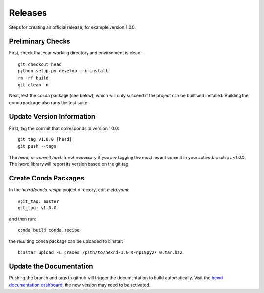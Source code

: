 Releases
========

Steps for creating an official release, for example version 1.0.0.


Preliminary Checks
------------------

First, check that your working directory and environment is clean::

  git checkout head
  python setup.py develop --uninstall
  rm -rf build
  git clean -n

Next, test the  conda package (see below), which will only succeed if the
project can be built and installed. Building the conda package also runs
the test suite.


Update Version Information
--------------------------

First, tag the commit that corresponds to version 1.0.0::

  git tag v1.0.0 [head]
  git push --tags

The `head`, or `commit hash` is not necessary if you are tagging the most
recent commit in your active branch as v1.0.0. The hexrd library will report
its version based on the git tag.


Create Conda Packages
---------------------

In the `hexrd/conda.recipe` project directory, edit `meta.yaml`::

  #git_tag: master
  git_tag: v1.0.0

and then run::

  conda build conda.recipe

the resulting conda package can be uploaded to binstar::

  binstar upload -u praxes /path/to/hexrd-1.0.0-np19py27_0.tar.bz2


Update the Documentation
------------------------

Pushing the branch and tags to github will trigger the documentation to build
automatically. Visit the `hexrd documentation dashboard
<https://readthedocs.org/dashboard/hexrd/>`_, the new version may need to be
activated.
